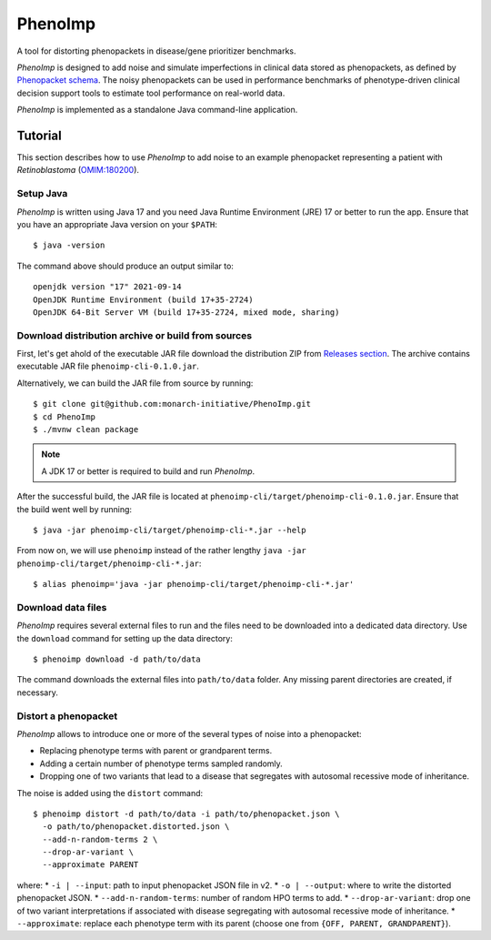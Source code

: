 ========
PhenoImp
========

|DocumentationStatus|_
|JavaCIWithMaven|_
|GithubReleases|_

A tool for distorting phenopackets in disease/gene prioritizer benchmarks.

*PhenoImp* is designed to add noise and simulate imperfections in clinical data stored as phenopackets,
as defined by `Phenopacket schema <https://phenopacket-schema.readthedocs.io/en/master/>`_.
The noisy phenopackets can be used in performance benchmarks of phenotype-driven clinical decision support tools to
estimate tool performance on real-world data.

*PhenoImp* is implemented as a standalone Java command-line application.

Tutorial
########

This section describes how to use *PhenoImp* to add noise to an example phenopacket representing a patient with
*Retinoblastoma* (`OMIM:180200 <https://www.omim.org/entry/180200>`_).

Setup Java
~~~~~~~~~~

*PhenoImp* is written using Java 17 and you need Java Runtime Environment (JRE) 17 or better to run the app. Ensure that
you have an appropriate Java version on your ``$PATH``::

  $ java -version

The command above should produce an output similar to::

  openjdk version "17" 2021-09-14
  OpenJDK Runtime Environment (build 17+35-2724)
  OpenJDK 64-Bit Server VM (build 17+35-2724, mixed mode, sharing)


Download distribution archive or build from sources
~~~~~~~~~~~~~~~~~~~~~~~~~~~~~~~~~~~~~~~~~~~~~~~~~~~

First, let's get ahold of the executable JAR file download the distribution ZIP from `Releases section <https://github.com/monarch-initiative/PhenoImp/releases>`_.
The archive contains executable JAR file ``phenoimp-cli-0.1.0.jar``.

Alternatively, we can build the JAR file from source by running::

  $ git clone git@github.com:monarch-initiative/PhenoImp.git
  $ cd PhenoImp
  $ ./mvnw clean package

.. note::
  A JDK 17 or better is required to build and run *PhenoImp*.

After the successful build, the JAR file is located at ``phenoimp-cli/target/phenoimp-cli-0.1.0.jar``.
Ensure that the build went well by running::

  $ java -jar phenoimp-cli/target/phenoimp-cli-*.jar --help

From now on, we will use ``phenoimp`` instead of the rather lengthy ``java -jar phenoimp-cli/target/phenoimp-cli-*.jar``::

  $ alias phenoimp='java -jar phenoimp-cli/target/phenoimp-cli-*.jar'


Download data files
~~~~~~~~~~~~~~~~~~~

*PhenoImp* requires several external files to run and the files need to be downloaded into a dedicated data directory.
Use the ``download`` command for setting up the data directory::

  $ phenoimp download -d path/to/data

The command downloads the external files into ``path/to/data`` folder. Any missing parent directories are created,
if necessary.

Distort a phenopacket
~~~~~~~~~~~~~~~~~~~~~

*PhenoImp* allows to introduce one or more of the several types of noise into a phenopacket:

- Replacing phenotype terms with parent or grandparent terms.
- Adding a certain number of phenotype terms sampled randomly.
- Dropping one of two variants that lead to a disease that segregates with autosomal recessive mode of inheritance.

The noise is added using the ``distort`` command::

  $ phenoimp distort -d path/to/data -i path/to/phenopacket.json \
    -o path/to/phenopacket.distorted.json \
    --add-n-random-terms 2 \
    --drop-ar-variant \
    --approximate PARENT

where:
* ``-i | --input``: path to input phenopacket JSON file in v2.
* ``-o | --output``: where to write the distorted phenopacket JSON.
* ``--add-n-random-terms``: number of random HPO terms to add.
* ``--drop-ar-variant``: drop one of two variant interpretations if associated with disease segregating with autosomal recessive mode of inheritance.
* ``--approximate``: replace each phenotype term with its parent (choose one from ``{OFF, PARENT, GRANDPARENT}``).




.. |JavaCIWithMaven| image:: https://github.com/monarch-initiative/PhenoImp/workflows/Java%20CI%20with%20Maven/badge.svg
.. _JavaCIWithMaven: https://github.com/monarch-initiative/PhenoImp/actions/workflows/maven.yml

.. |GithubReleases| image:: https://img.shields.io/github/release/monarch-initiative/PhenoImp.svg
.. _GithubReleases: https://github.com/monarch-initiative/PhenoImp/releases

.. |DocumentationStatus| image:: https://readthedocs.org/projects/phenoimp/badge/?version=main
.. _DocumentationStatus: https://phenoimp.readthedocs.io/en/latest/?badge=main
